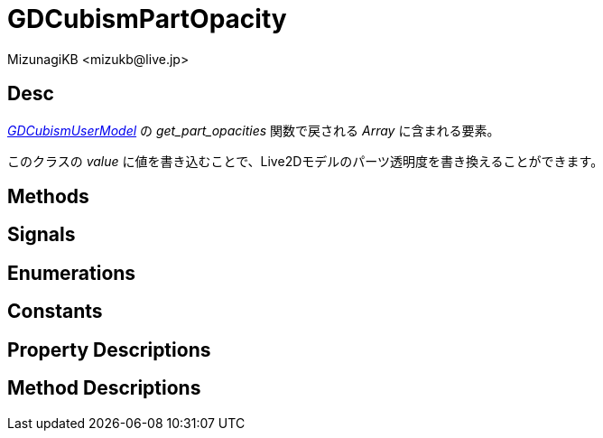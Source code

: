 = GDCubismPartOpacity
:encoding: utf-8
:lang: ja
:author: MizunagiKB <mizukb@live.jp>
:copyright: 2023 MizunagiKB
:doctype: book
:source-highlighter: highlight.js
:icons: font
:experimental:
:stylesdir: ../../res/theme/css
:stylesheet: mizunagi-works.css
ifdef::env-github,env-vscode[]
:adocsuffix: .adoc
endif::env-github,env-vscode[]
ifndef::env-github,env-vscode[]
:adocsuffix: .html
endif::env-github,env-vscode[]


== Desc

link:./gd_cubism_user_model[_GDCubismUserModel_] の _get_part_opacities_ 関数で戻される _Array_ に含まれる要素。

このクラスの _value_ に値を書き込むことで、Live2Dモデルのパーツ透明度を書き換えることができます。


== Methods
== Signals
== Enumerations
== Constants
== Property Descriptions
== Method Descriptions
